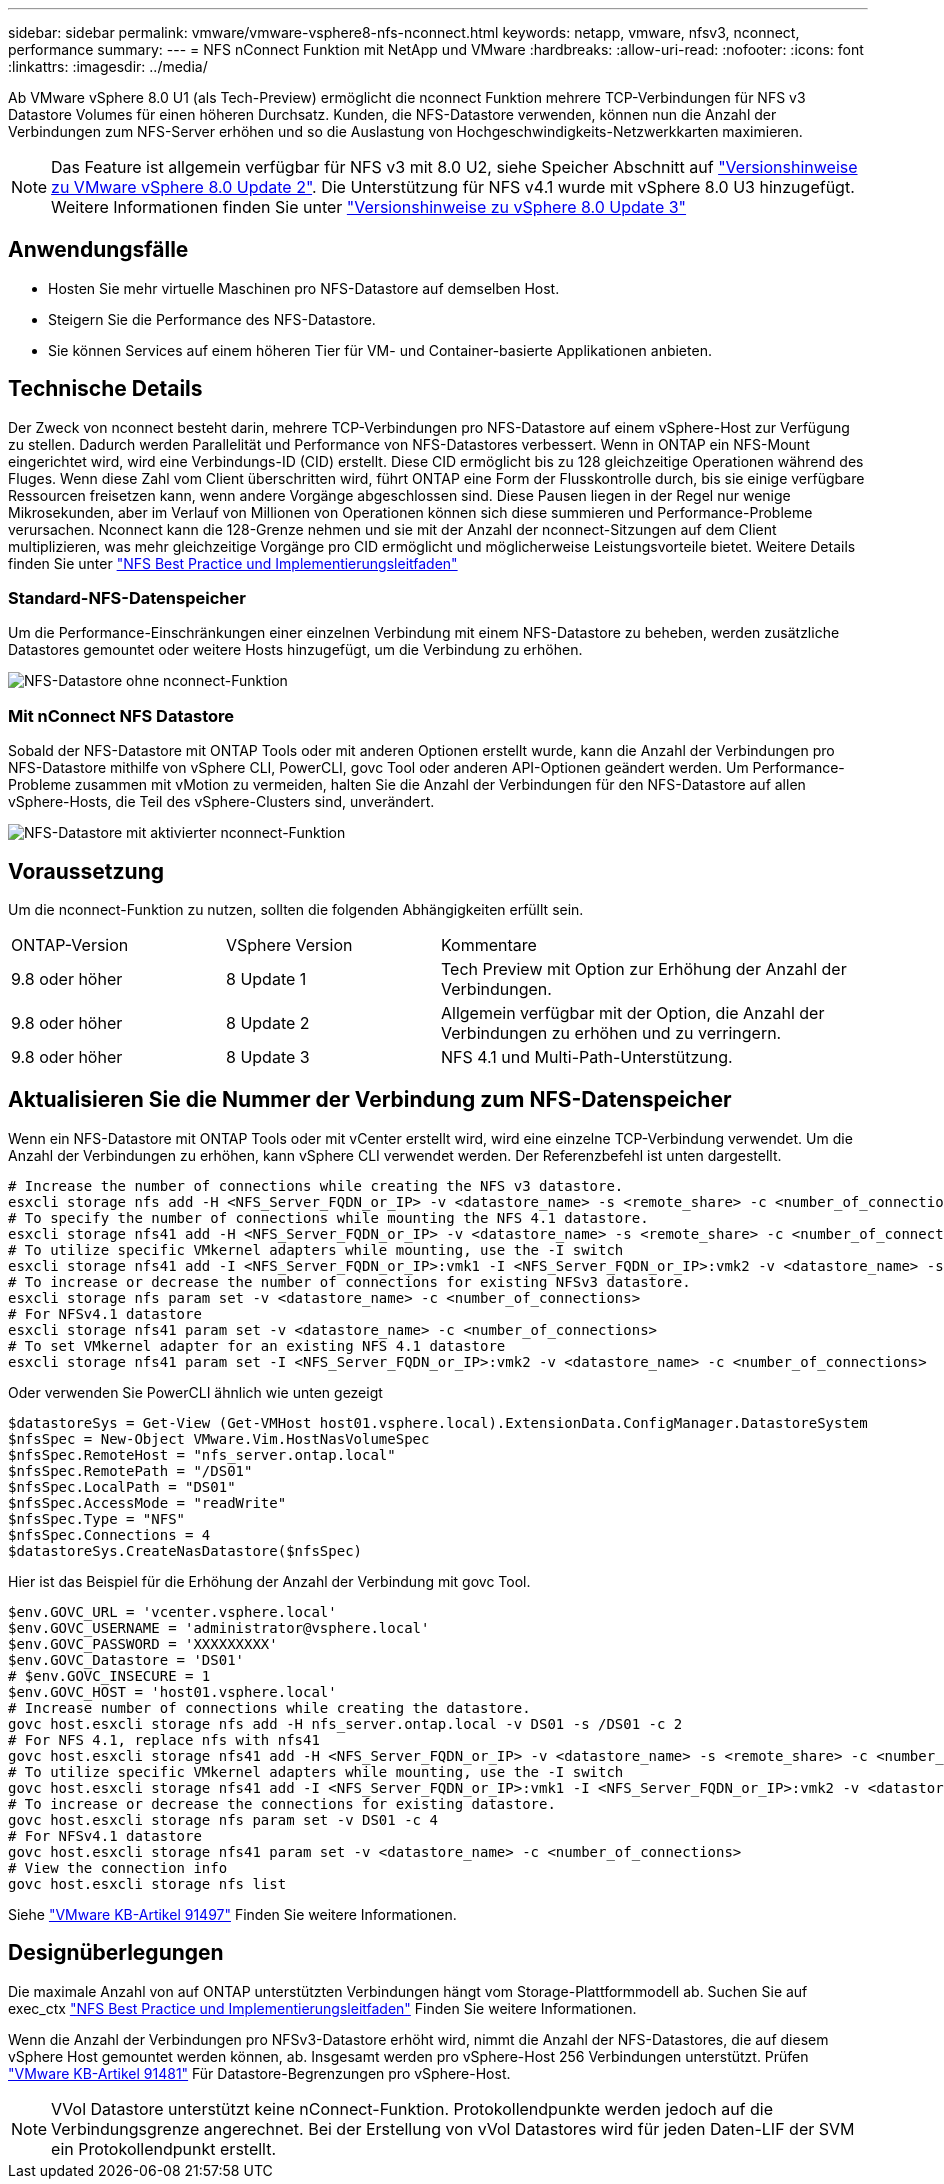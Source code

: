 ---
sidebar: sidebar 
permalink: vmware/vmware-vsphere8-nfs-nconnect.html 
keywords: netapp, vmware, nfsv3, nconnect, performance 
summary:  
---
= NFS nConnect Funktion mit NetApp und VMware
:hardbreaks:
:allow-uri-read: 
:nofooter: 
:icons: font
:linkattrs: 
:imagesdir: ../media/


[role="lead"]
Ab VMware vSphere 8.0 U1 (als Tech-Preview) ermöglicht die nconnect Funktion mehrere TCP-Verbindungen für NFS v3 Datastore Volumes für einen höheren Durchsatz. Kunden, die NFS-Datastore verwenden, können nun die Anzahl der Verbindungen zum NFS-Server erhöhen und so die Auslastung von Hochgeschwindigkeits-Netzwerkkarten maximieren.


NOTE: Das Feature ist allgemein verfügbar für NFS v3 mit 8.0 U2, siehe Speicher Abschnitt auf link:https://docs.vmware.com/en/VMware-vSphere/8.0/rn/vsphere-esxi-802-release-notes/index.html["Versionshinweise zu VMware vSphere 8.0 Update 2"]. Die Unterstützung für NFS v4.1 wurde mit vSphere 8.0 U3 hinzugefügt. Weitere Informationen finden Sie unter link:https://docs.vmware.com/en/VMware-vSphere/8.0/rn/vsphere-vcenter-server-803-release-notes/index.html["Versionshinweise zu vSphere 8.0 Update 3"]



== Anwendungsfälle

* Hosten Sie mehr virtuelle Maschinen pro NFS-Datastore auf demselben Host.
* Steigern Sie die Performance des NFS-Datastore.
* Sie können Services auf einem höheren Tier für VM- und Container-basierte Applikationen anbieten.




== Technische Details

Der Zweck von nconnect besteht darin, mehrere TCP-Verbindungen pro NFS-Datastore auf einem vSphere-Host zur Verfügung zu stellen. Dadurch werden Parallelität und Performance von NFS-Datastores verbessert.  Wenn in ONTAP ein NFS-Mount eingerichtet wird, wird eine Verbindungs-ID (CID) erstellt. Diese CID ermöglicht bis zu 128 gleichzeitige Operationen während des Fluges. Wenn diese Zahl vom Client überschritten wird, führt ONTAP eine Form der Flusskontrolle durch, bis sie einige verfügbare Ressourcen freisetzen kann, wenn andere Vorgänge abgeschlossen sind. Diese Pausen liegen in der Regel nur wenige Mikrosekunden, aber im Verlauf von Millionen von Operationen können sich diese summieren und Performance-Probleme verursachen. Nconnect kann die 128-Grenze nehmen und sie mit der Anzahl der nconnect-Sitzungen auf dem Client multiplizieren, was mehr gleichzeitige Vorgänge pro CID ermöglicht und möglicherweise Leistungsvorteile bietet. Weitere Details finden Sie unter link:https://www.netapp.com/media/10720-tr-4067.pdf["NFS Best Practice und Implementierungsleitfaden"]



=== Standard-NFS-Datenspeicher

Um die Performance-Einschränkungen einer einzelnen Verbindung mit einem NFS-Datastore zu beheben, werden zusätzliche Datastores gemountet oder weitere Hosts hinzugefügt, um die Verbindung zu erhöhen.

image:vmware-vsphere8-nfs-wo-nconnect.png["NFS-Datastore ohne nconnect-Funktion"]



=== Mit nConnect NFS Datastore

Sobald der NFS-Datastore mit ONTAP Tools oder mit anderen Optionen erstellt wurde, kann die Anzahl der Verbindungen pro NFS-Datastore mithilfe von vSphere CLI, PowerCLI, govc Tool oder anderen API-Optionen geändert werden. Um Performance-Probleme zusammen mit vMotion zu vermeiden, halten Sie die Anzahl der Verbindungen für den NFS-Datastore auf allen vSphere-Hosts, die Teil des vSphere-Clusters sind, unverändert.

image:vmware-vsphere8-nfs-nconnect.png["NFS-Datastore mit aktivierter nconnect-Funktion"]



== Voraussetzung

Um die nconnect-Funktion zu nutzen, sollten die folgenden Abhängigkeiten erfüllt sein.

[cols="25%, 25%, 50%"]
|===


| ONTAP-Version | VSphere Version | Kommentare 


| 9.8 oder höher | 8 Update 1 | Tech Preview mit Option zur Erhöhung der Anzahl der Verbindungen. 


| 9.8 oder höher | 8 Update 2 | Allgemein verfügbar mit der Option, die Anzahl der Verbindungen zu erhöhen und zu verringern. 


| 9.8 oder höher | 8 Update 3 | NFS 4.1 und Multi-Path-Unterstützung. 
|===


== Aktualisieren Sie die Nummer der Verbindung zum NFS-Datenspeicher

Wenn ein NFS-Datastore mit ONTAP Tools oder mit vCenter erstellt wird, wird eine einzelne TCP-Verbindung verwendet. Um die Anzahl der Verbindungen zu erhöhen, kann vSphere CLI verwendet werden. Der Referenzbefehl ist unten dargestellt.

[source, bash]
----
# Increase the number of connections while creating the NFS v3 datastore.
esxcli storage nfs add -H <NFS_Server_FQDN_or_IP> -v <datastore_name> -s <remote_share> -c <number_of_connections>
# To specify the number of connections while mounting the NFS 4.1 datastore.
esxcli storage nfs41 add -H <NFS_Server_FQDN_or_IP> -v <datastore_name> -s <remote_share> -c <number_of_connections>
# To utilize specific VMkernel adapters while mounting, use the -I switch
esxcli storage nfs41 add -I <NFS_Server_FQDN_or_IP>:vmk1 -I <NFS_Server_FQDN_or_IP>:vmk2 -v <datastore_name> -s <remote_share> -c <number_of_connections>
# To increase or decrease the number of connections for existing NFSv3 datastore.
esxcli storage nfs param set -v <datastore_name> -c <number_of_connections>
# For NFSv4.1 datastore
esxcli storage nfs41 param set -v <datastore_name> -c <number_of_connections>
# To set VMkernel adapter for an existing NFS 4.1 datastore
esxcli storage nfs41 param set -I <NFS_Server_FQDN_or_IP>:vmk2 -v <datastore_name> -c <number_of_connections>
----
Oder verwenden Sie PowerCLI ähnlich wie unten gezeigt

[source, powershell]
----
$datastoreSys = Get-View (Get-VMHost host01.vsphere.local).ExtensionData.ConfigManager.DatastoreSystem
$nfsSpec = New-Object VMware.Vim.HostNasVolumeSpec
$nfsSpec.RemoteHost = "nfs_server.ontap.local"
$nfsSpec.RemotePath = "/DS01"
$nfsSpec.LocalPath = "DS01"
$nfsSpec.AccessMode = "readWrite"
$nfsSpec.Type = "NFS"
$nfsSpec.Connections = 4
$datastoreSys.CreateNasDatastore($nfsSpec)
----
Hier ist das Beispiel für die Erhöhung der Anzahl der Verbindung mit govc Tool.

[source, powershell]
----
$env.GOVC_URL = 'vcenter.vsphere.local'
$env.GOVC_USERNAME = 'administrator@vsphere.local'
$env.GOVC_PASSWORD = 'XXXXXXXXX'
$env.GOVC_Datastore = 'DS01'
# $env.GOVC_INSECURE = 1
$env.GOVC_HOST = 'host01.vsphere.local'
# Increase number of connections while creating the datastore.
govc host.esxcli storage nfs add -H nfs_server.ontap.local -v DS01 -s /DS01 -c 2
# For NFS 4.1, replace nfs with nfs41
govc host.esxcli storage nfs41 add -H <NFS_Server_FQDN_or_IP> -v <datastore_name> -s <remote_share> -c <number_of_connections>
# To utilize specific VMkernel adapters while mounting, use the -I switch
govc host.esxcli storage nfs41 add -I <NFS_Server_FQDN_or_IP>:vmk1 -I <NFS_Server_FQDN_or_IP>:vmk2 -v <datastore_name> -s <remote_share> -c <number_of_connections>
# To increase or decrease the connections for existing datastore.
govc host.esxcli storage nfs param set -v DS01 -c 4
# For NFSv4.1 datastore
govc host.esxcli storage nfs41 param set -v <datastore_name> -c <number_of_connections>
# View the connection info
govc host.esxcli storage nfs list
----
Siehe link:https://kb.vmware.com/s/article/91497["VMware KB-Artikel 91497"] Finden Sie weitere Informationen.



== Designüberlegungen

Die maximale Anzahl von auf ONTAP unterstützten Verbindungen hängt vom Storage-Plattformmodell ab. Suchen Sie auf exec_ctx link:https://www.netapp.com/media/10720-tr-4067.pdf["NFS Best Practice und Implementierungsleitfaden"] Finden Sie weitere Informationen.

Wenn die Anzahl der Verbindungen pro NFSv3-Datastore erhöht wird, nimmt die Anzahl der NFS-Datastores, die auf diesem vSphere Host gemountet werden können, ab. Insgesamt werden pro vSphere-Host 256 Verbindungen unterstützt. Prüfen link:https://kb.vmware.com/s/article/91481["VMware KB-Artikel 91481"] Für Datastore-Begrenzungen pro vSphere-Host.


NOTE: VVol Datastore unterstützt keine nConnect-Funktion. Protokollendpunkte werden jedoch auf die Verbindungsgrenze angerechnet. Bei der Erstellung von vVol Datastores wird für jeden Daten-LIF der SVM ein Protokollendpunkt erstellt.
